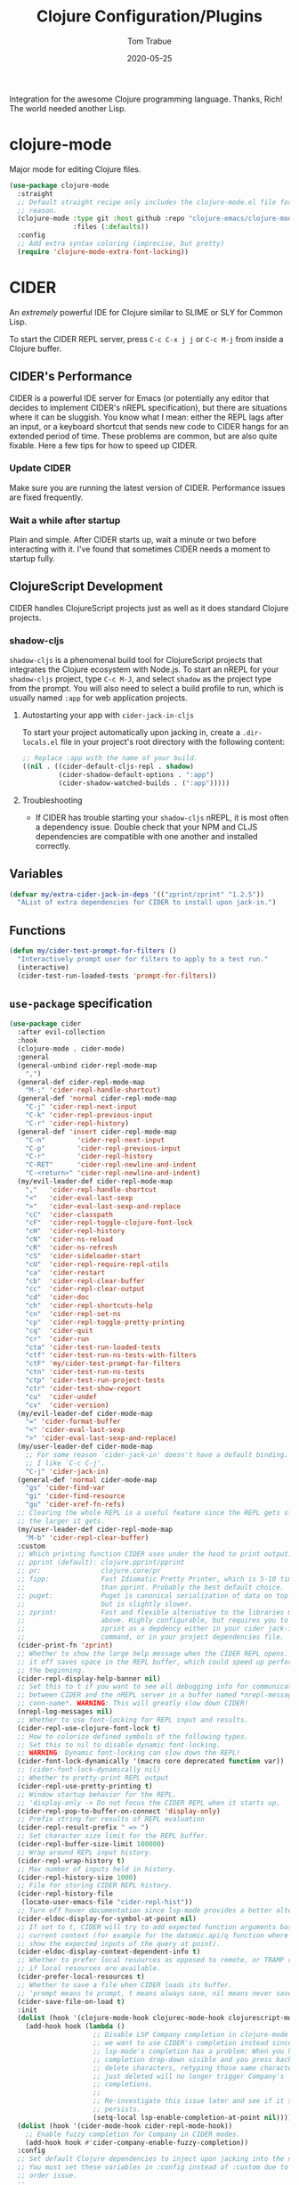 #+TITLE:  Clojure Configuration/Plugins
#+AUTHOR: Tom Trabue
#+EMAIL:  tom.trabue@gmail.com
#+DATE:   2020-05-25
#+STARTUP: fold

Integration for the awesome Clojure programming language.  Thanks, Rich! The
world needed another Lisp.

* clojure-mode
Major mode for editing Clojure files.

#+begin_src emacs-lisp
  (use-package clojure-mode
    :straight
    ;; Default straight recipe only includes the clojure-mode.el file for some
    ;; reason.
    (clojure-mode :type git :host github :repo "clojure-emacs/clojure-mode"
                  :files (:defaults))
    :config
    ;; Add extra syntax coloring (imprecise, but pretty)
    (require 'clojure-mode-extra-font-locking))
#+end_src

* CIDER
An /extremely/ powerful IDE for Clojure similar to SLIME or SLY for Common
Lisp.

To start the CIDER REPL server, press =C-c C-x j j= or =C-c M-j= from inside a
Clojure buffer.

** CIDER's Performance
CIDER is a powerful IDE server for Emacs (or potentially any editor that
decides to implement CIDER's nREPL specification), but there are situations
where it can be sluggish. You know what I mean: either the REPL lags after an
input, or a keyboard shortcut that sends new code to CIDER hangs for an
extended period of time. These problems are common, but are also quite
fixable. Here a few tips for how to speed up CIDER.

*** Update CIDER
Make sure you are running the latest version of CIDER. Performance issues
are fixed frequently.

*** Wait a while after startup
Plain and simple. After CIDER starts up, wait a minute or two before
interacting with it. I've found that sometimes CIDER needs a moment to
startup fully.

** ClojureScript Development
CIDER handles ClojureScript projects just as well as it does standard Clojure
projects.

*** shadow-cljs
=shadow-cljs= is a phenomenal build tool for ClojureScript projects that
integrates the Clojure ecosystem with Node.js. To start an nREPL for your
=shadow-cljs= project, type =C-c M-J=, and select =shadow= as the project type
from the prompt. You will also need to select a build profile to run, which is
usually named =:app= for web application projects.

**** Autostarting your app with =cider-jack-in-cljs=
To start your project automatically upon jacking in, create a =.dir-locals.el=
file in your project's root directory with the following content:

#+begin_src emacs-lisp :tangle no
  ;; Replace :app with the name of your build.
  ((nil . ((cider-default-cljs-repl . shadow)
           (cider-shadow-default-options . ":app")
           (cider-shadow-watched-builds . (":app")))))
#+end_src

**** Troubleshooting
- If CIDER has trouble starting your =shadow-cljs= nREPL, it is most often a
  dependency issue. Double check that your NPM and CLJS dependencies are
  compatible with one another and installed correctly.

** Variables
#+begin_src emacs-lisp
  (defvar my/extra-cider-jack-in-deps '(("zprint/zprint" "1.2.5"))
    "AList of extra dependencies for CIDER to install upon jack-in.")
#+end_src

** Functions
#+begin_src emacs-lisp
  (defun my/cider-test-prompt-for-filters ()
    "Interactively prompt user for filters to apply to a test run."
    (interactive)
    (cider-test-run-loaded-tests 'prompt-for-filters))
#+end_src

** =use-package= specification
#+begin_src emacs-lisp
  (use-package cider
    :after evil-collection
    :hook
    (clojure-mode . cider-mode)
    :general
    (general-unbind cider-repl-mode-map
      ",")
    (general-def cider-repl-mode-map
      "M-;" 'cider-repl-handle-shortcut)
    (general-def 'normal cider-repl-mode-map
      "C-j" 'cider-repl-next-input
      "C-k" 'cider-repl-previous-input
      "C-r" 'cider-repl-history)
    (general-def 'insert cider-repl-mode-map
      "C-n"        'cider-repl-next-input
      "C-p"        'cider-repl-previous-input
      "C-r"        'cider-repl-history
      "C-RET"      'cider-repl-newline-and-indent
      "C-<return>" 'cider-repl-newline-and-indent)
    (my/evil-leader-def cider-repl-mode-map
      ","   'cider-repl-handle-shortcut
      "<"   'cider-eval-last-sexp
      ">"   'cider-eval-last-sexp-and-replace
      "cC"  'cider-classpath
      "cF"  'cider-repl-toggle-clojure-font-lock
      "cH"  'cider-repl-history
      "cN"  'cider-ns-reload
      "cR"  'cider-ns-refresh
      "cS"  'cider-sideloader-start
      "cU"  'cider-repl-require-repl-utils
      "ca"  'cider-restart
      "cb"  'cider-repl-clear-buffer
      "cc"  'cider-repl-clear-output
      "cd"  'cider-doc
      "ch"  'cider-repl-shortcuts-help
      "cn"  'cider-repl-set-ns
      "cp"  'cider-repl-toggle-pretty-printing
      "cq"  'cider-quit
      "cr"  'cider-run
      "cta" 'cider-test-run-loaded-tests
      "ctf" 'cider-test-run-ns-tests-with-filters
      "ctF" 'my/cider-test-prompt-for-filters
      "ctn" 'cider-test-run-ns-tests
      "ctp" 'cider-test-run-project-tests
      "ctr" 'cider-test-show-report
      "cu"  'cider-undef
      "cv"  'cider-version)
    (my/evil-leader-def cider-mode-map
      "=" 'cider-format-buffer
      "<" 'cider-eval-last-sexp
      ">" 'cider-eval-last-sexp-and-replace)
    (my/user-leader-def cider-mode-map
      ;; For some reason `cider-jack-in' doesn't have a default binding.
      ;; I like `C-c C-j'.
      "C-j" 'cider-jack-in)
    (general-def 'normal cider-mode-map
      "gs" 'cider-find-var
      "gi" 'cider-find-resource
      "gu" 'cider-xref-fn-refs)
    ;; Clearing the whole REPL is a useful feature since the REPL gets slower
    ;; the larger it gets.
    (my/user-leader-def cider-repl-mode-map
      "M-b" 'cider-repl-clear-buffer)
    :custom
    ;; Which printing function CIDER uses under the hood to print output.
    ;; pprint (default): clojure.pprint/pprint
    ;; pr:               clojure.core/pr
    ;; fipp:             Fast Idiomatic Pretty Printer, which is 5-10 times faster
    ;;                   than pprint. Probably the best default choice.
    ;; puget:            Puget is canonical serialization of data on top of fipp,
    ;;                   but is slightly slower.
    ;; zprint:           Fast and flexible alternative to the libraries mentioned
    ;;                   above. Highly configurable, but requires you to specify
    ;;                   zprint as a depdency either in your cider jack-in init
    ;;                   command, or in your project dependencies file.
    (cider-print-fn 'zprint)
    ;; Whether to show the large help message when the CIDER REPL opens.  Turning
    ;; it off saves space in the REPL buffer, which could speed up performance in
    ;; the beginning.
    (cider-repl-display-help-banner nil)
    ;; Set this to t if you want to see all debugging info for communication
    ;; between CIDER and the nREPL server in a buffer named *nrepl-messages
    ;; conn-name*. WARNING: This will greatly slow down CIDER!
    (nrepl-log-messages nil)
    ;; Whether to use font-locking for REPL input and results.
    (cider-repl-use-clojure-font-lock t)
    ;; How to colorize defined symbols of the following types.
    ;; Set this to nil to disable dynamic font-locking.
    ;; WARNING: Dynamic font-locking can slow down the REPL!
    (cider-font-lock-dynamically '(macro core deprecated function var))
    ;; (cider-font-lock-dynamically nil)
    ;; Whether to pretty-print REPL output
    (cider-repl-use-pretty-printing t)
    ;; Window startup behavior for the REPL.
    ;; 'display-only -> Do not focus the CIDER REPL when it starts up.
    (cider-repl-pop-to-buffer-on-connect 'display-only)
    ;; Prefix string for results of REPL evaluation
    (cider-repl-result-prefix " => ")
    ;; Set character size limit for the REPL buffer.
    (cider-repl-buffer-size-limit 100000)
    ;; Wrap around REPL input history.
    (cider-repl-wrap-history t)
    ;; Max number of inputs held in history.
    (cider-repl-history-size 1000)
    ;; File for storing CIDER REPL history.
    (cider-repl-history-file
     (locate-user-emacs-file "cider-repl-hist"))
    ;; Turn off hover documentation since lsp-mode provides a better alternative.
    (cider-eldoc-display-for-symbol-at-point nil)
    ;; If set to t, CIDER will try to add expected function arguments based on the
    ;; current context (for example for the datomic.api/q function where it will
    ;; show the expected inputs of the query at point).
    (cider-eldoc-display-context-dependent-info t)
    ;; Whether to prefer local resources as opposed to remote, or TRAMP resouces,
    ;; if local resources are available.
    (cider-prefer-local-resources t)
    ;; Whether to save a file when CIDER loads its buffer.
    ;; 'prompt means to prompt, t means always save, nil means never save.
    (cider-save-file-on-load t)
    :init
    (dolist (hook '(clojure-mode-hook clojurec-mode-hook clojurescript-mode-hook))
      (add-hook hook (lambda ()
                       ;; Disable LSP Company completion in clojure-mode because
                       ;; we want to use CIDER's completion instead since
                       ;; lsp-mode's completion has a problem: When you have the
                       ;; completion drop-down visible and you press backspace to
                       ;; delete characters, retyping those same characters you
                       ;; just deleted will no longer trigger Company's
                       ;; completions.
                       ;;
                       ;; Re-investigate this issue later and see if it still
                       ;; persists.
                       (setq-local lsp-enable-completion-at-point nil))))
    (dolist (hook '(cider-mode-hook cider-repl-mode-hook))
      ;; Enable fuzzy completion for Company in CIDER modes.
      (add-hook hook #'cider-company-enable-fuzzy-completion))
    :config
    ;; Set default Clojure dependencies to inject upon jacking into the nREPL.
    ;; You must set these variables in :config instead of :custom due to a loading
    ;; order issue.
    ;;
    ;; NOTE: CIDER automatically adds all dependencies from
    ;;       `cider-jack-in-dependencies' to `cider-jack-in-cljs-dependencies'
    ;;       when jacking in, so there's no need to specify additional
    ;;       dependencies in both variables.
    (setq cider-jack-in-dependencies
          (delq nil
                (delete-dups
                 (append cider-jack-in-dependencies
                         my/extra-cider-jack-in-deps)))))
#+end_src

* clj-refactor
=clj-refactor= provides refactoring support for Clojure projects. It
complements the refactoring functionality you'd find in =clojure-mode= and
CIDER.

** Troubleshooting
*** =clj-refactor= and =refactor-nrepl= are out of sync
If you see this error when you jack into the CIDER nREPL, most likely the
problem is not with =clj-refactor= or its dependency =refactor-nrepl=, but with
your project's dependencies. Make sure that your Clojure, ClojureScript, and, if
necessary, Node.js dependencies are up-to-date and compatible and try again.

** =use-package= specification
#+begin_src emacs-lisp
  (use-package clj-refactor
    :hook
    (clojure-mode .
                  (lambda ()
                    (clj-refactor-mode 1)
                    ;; This choice of keybinding leaves cider-macroexpand-1
                    ;; unbound
                    (cljr-add-keybindings-with-prefix "C-c C-m")))
    :custom
    ;; disable clj-refactor adding ns to blank files.
    ;; This is for interoperability with lsp-mode.
    ;; lsp-mode takes care of this task.
    (cljr-add-ns-to-blank-clj-files nil)
    ;; Whether to warn the user before parsing the AST.
    (cljr-warn-on-eval nil))
#+end_src
